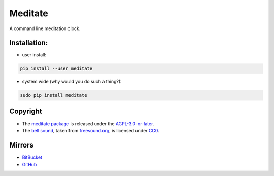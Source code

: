 Meditate
========

A command line meditation clock.

Installation:
-------------

* user install:

.. code:: sh

    pip install --user meditate

* system wide (why would you do such a thing?):

.. code:: sh

    sudo pip install meditate

Copyright
---------

* The `meditate package`_ is released under the `AGPL-3.0-or-later`_.

* The `bell sound`_, taken from `freesound.org`_, is licensed under
  CC0_.

Mirrors
-------

* `BitBucket <https://bitbucket.org/yuvallanger/meditate>`_
* `GitHub <https://github.com/yuvallanger/meditate>`_

.. _`bell sound`: sound/140128__jetrye__bell-meditation-cleaned.wav
.. _freesound.org: https://freesound.org/people/JetRye/sounds/140128/
.. _CC0: https://creativecommons.org/publicdomain/zero/1.0/
.. _`meditate package`: https://pypi.python.org/pypi/meditate/
.. _`AGPL-3.0-or-later`: https://www.gnu.org/licenses/agpl-3.0.en.html
